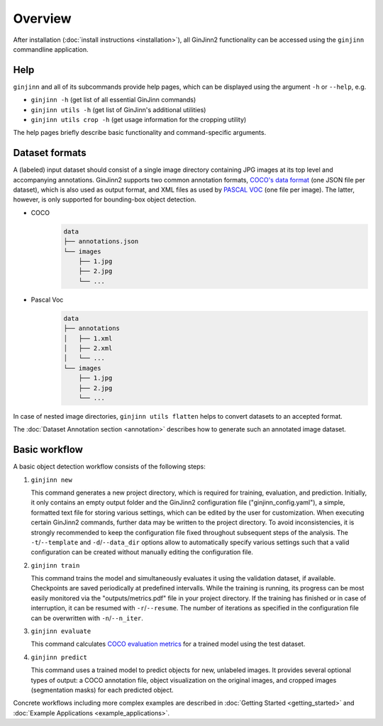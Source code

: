 .. _overview:

Overview
========

After installation (:doc:`install instructions <installation>`), all GinJinn2 functionality can be accessed using the ``ginjinn`` commandline application.

Help
----

``ginjinn`` and all of its subcommands provide help pages, which can be displayed using the argument ``-h`` or ``--help``, e.g.
    
+  ``ginjinn -h`` (get list of all essential GinJinn commands)
+  ``ginjinn utils -h`` (get list of GinJinn's additional utilities)
+  ``ginjinn utils crop -h`` (get usage information for the cropping utility)

The help pages briefly describe basic functionality and command-specific arguments.

.. _overview_ds_formats:

Dataset formats
---------------

A (labeled) input dataset should consist of a single image directory containing JPG images at its top level and accompanying annotations.
GinJinn2 supports two common annotation formats, `COCO's data format <https://cocodataset.org/#format-data>`_ (one JSON file per dataset), which is also used as output format, and XML files as used by `PASCAL VOC <http://host.robots.ox.ac.uk/pascal/VOC/>`_ (one file per image).
The latter, however, is only supported for bounding-box object detection.

+ COCO
    .. code-block:: none

        data
        ├── annotations.json
        └── images
            ├── 1.jpg
            ├── 2.jpg
            └── ...

+ Pascal Voc
    .. code-block:: none

        data
        ├── annotations
        │   ├── 1.xml
        │   ├── 2.xml
        │   └── ...
        └── images
            ├── 1.jpg
            ├── 2.jpg
            └── ...
            
In case of nested image directories, ``ginjinn utils flatten`` helps to convert datasets to an accepted format.

The :doc:`Dataset Annotation section <annotation>` describes how to generate such an annotated image dataset. 


Basic workflow
--------------

A basic object detection workflow consists of the following steps:

1.  ``ginjinn new``

    This command generates a new project directory, which is required for training, evaluation, and prediction.
    Initially, it only contains an empty output folder and the GinJinn2 configuration file ("ginjinn_config.yaml"), a simple, formatted text file for storing various settings, which can be edited by the user for customization. When executing certain GinJinn2 commands, further data may be written to the project directory.
    To avoid inconsistencies, it is strongly recommended to keep the configuration file fixed throughout subsequent steps of the analysis.
    The ``-t``/``--template`` and ``-d``/``--data_dir`` options allow to automatically specify various settings such that a valid configuration can be created without manually editing the configuration file.

2.  ``ginjinn train``

    This command trains the model and simultaneously evaluates it using the validation dataset, if available.
    Checkpoints are saved periodically at predefined intervalls.
    While the training is running, its progress can be most easily monitored via the "outputs/metrics.pdf" file in your project directory.
    If the training has finished or in case of interruption, it can be resumed with ``-r``/``--resume``.
    The number of iterations as specified in the configuration file can be overwritten with ``-n``/``--n_iter``.

3.  ``ginjinn evaluate``

    This command calculates `COCO evaluation metrics <https://cocodataset.org/#detection-eval>`_ for a trained model using the test dataset.

4.  ``ginjinn predict``

    This command uses a trained model to predict objects for new, unlabeled images.
    It provides several optional types of output: a COCO annotation file, object visualization on the original images, and cropped images (segmentation masks) for each predicted object.


Concrete workflows including more complex examples are described in :doc:`Getting Started <getting_started>` and :doc:`Example Applications <example_applications>`.
